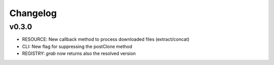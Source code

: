 Changelog
=========

v0.3.0
-----------------
* RESOURCE: New callback method to process downloaded files (extract/concat)
* CLI: New flag for suppressing the postClone method
* REGISTRY: `grab` now returns also the resolved version
